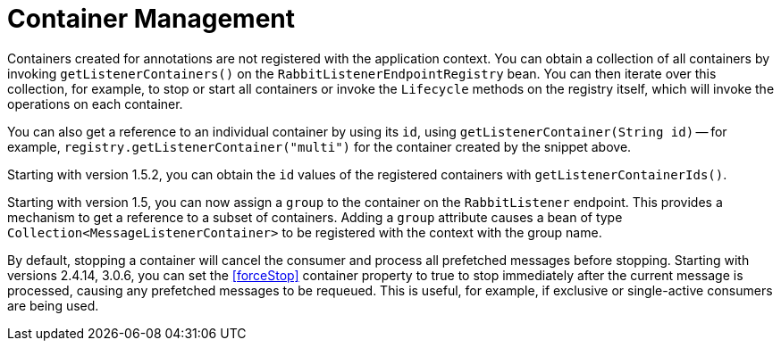 [[container-management]]
= Container Management
:page-section-summary-toc: 1

Containers created for annotations are not registered with the application context.
You can obtain a collection of all containers by invoking `getListenerContainers()` on the
`RabbitListenerEndpointRegistry` bean.
You can then iterate over this collection, for example, to stop or start all containers or invoke the `Lifecycle` methods
on the registry itself, which will invoke the operations on each container.

You can also get a reference to an individual container by using its `id`, using `getListenerContainer(String id)` -- for
example, `registry.getListenerContainer("multi")` for the container created by the snippet above.

Starting with version 1.5.2, you can obtain the `id` values of the registered containers with `getListenerContainerIds()`.

Starting with version 1.5, you can now assign a `group` to the container on the `RabbitListener` endpoint.
This provides a mechanism to get a reference to a subset of containers.
Adding a `group` attribute causes a bean of type `Collection<MessageListenerContainer>` to be registered with the context with the group name.

By default, stopping a container will cancel the consumer and process all prefetched messages before stopping.
Starting with versions 2.4.14, 3.0.6, you can set the <<forceStop>> container property to true to stop immediately after the current message is processed, causing any prefetched messages to be requeued.
This is useful, for example, if exclusive or single-active consumers are being used.

